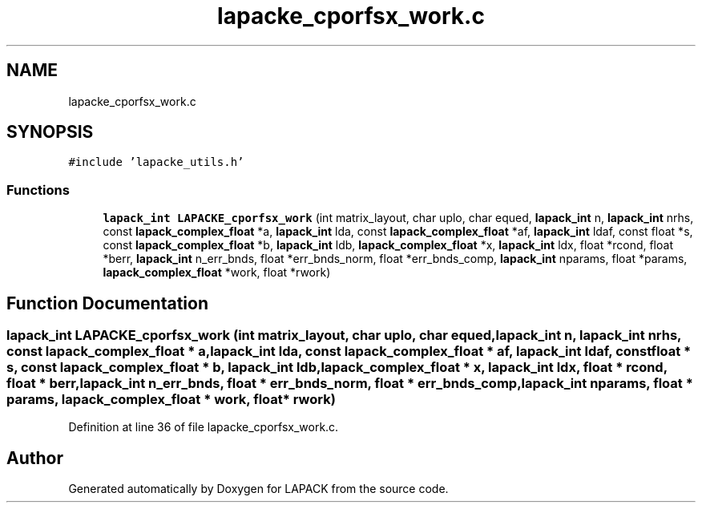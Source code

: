 .TH "lapacke_cporfsx_work.c" 3 "Tue Nov 14 2017" "Version 3.8.0" "LAPACK" \" -*- nroff -*-
.ad l
.nh
.SH NAME
lapacke_cporfsx_work.c
.SH SYNOPSIS
.br
.PP
\fC#include 'lapacke_utils\&.h'\fP
.br

.SS "Functions"

.in +1c
.ti -1c
.RI "\fBlapack_int\fP \fBLAPACKE_cporfsx_work\fP (int matrix_layout, char uplo, char equed, \fBlapack_int\fP n, \fBlapack_int\fP nrhs, const \fBlapack_complex_float\fP *a, \fBlapack_int\fP lda, const \fBlapack_complex_float\fP *af, \fBlapack_int\fP ldaf, const float *s, const \fBlapack_complex_float\fP *b, \fBlapack_int\fP ldb, \fBlapack_complex_float\fP *x, \fBlapack_int\fP ldx, float *rcond, float *berr, \fBlapack_int\fP n_err_bnds, float *err_bnds_norm, float *err_bnds_comp, \fBlapack_int\fP nparams, float *params, \fBlapack_complex_float\fP *work, float *rwork)"
.br
.in -1c
.SH "Function Documentation"
.PP 
.SS "\fBlapack_int\fP LAPACKE_cporfsx_work (int matrix_layout, char uplo, char equed, \fBlapack_int\fP n, \fBlapack_int\fP nrhs, const \fBlapack_complex_float\fP * a, \fBlapack_int\fP lda, const \fBlapack_complex_float\fP * af, \fBlapack_int\fP ldaf, const float * s, const \fBlapack_complex_float\fP * b, \fBlapack_int\fP ldb, \fBlapack_complex_float\fP * x, \fBlapack_int\fP ldx, float * rcond, float * berr, \fBlapack_int\fP n_err_bnds, float * err_bnds_norm, float * err_bnds_comp, \fBlapack_int\fP nparams, float * params, \fBlapack_complex_float\fP * work, float * rwork)"

.PP
Definition at line 36 of file lapacke_cporfsx_work\&.c\&.
.SH "Author"
.PP 
Generated automatically by Doxygen for LAPACK from the source code\&.
